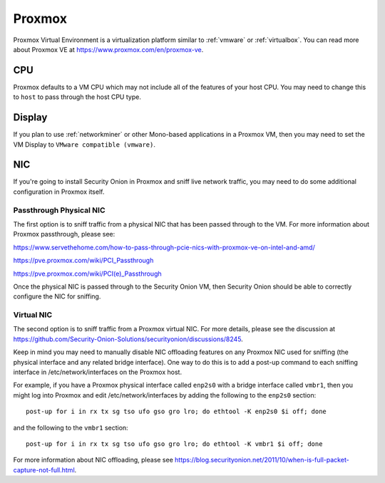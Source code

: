 .. _proxmox:

Proxmox
=======

Proxmox Virtual Environment is a virtualization platform similar to :ref:`vmware` or :ref:`virtualbox`. You can read more about Proxmox VE at https://www.proxmox.com/en/proxmox-ve.

CPU
---

Proxmox defaults to a VM CPU which may not include all of the features of your host CPU. You may need to change this to ``host`` to pass through the host CPU type.

Display
-------

If you plan to use :ref:`networkminer` or other Mono-based applications in a Proxmox VM, then you may need to set the VM Display to ``VMware compatible (vmware)``.

NIC
---

If you're going to install Security Onion in Proxmox and sniff live network traffic, you may need to do some additional configuration in Proxmox itself.

Passthrough Physical NIC
~~~~~~~~~~~~~~~~~~~~~~~~

The first option is to sniff traffic from a physical NIC that has been passed through to the VM. For more information about Proxmox passthrough, please see:

https://www.servethehome.com/how-to-pass-through-pcie-nics-with-proxmox-ve-on-intel-and-amd/

https://pve.proxmox.com/wiki/PCI_Passthrough

https://pve.proxmox.com/wiki/PCI(e)_Passthrough

Once the physical NIC is passed through to the Security Onion VM, then Security Onion should be able to correctly configure the NIC for sniffing.

Virtual NIC
~~~~~~~~~~~

The second option is to sniff traffic from a Proxmox virtual NIC. For more details, please see the discussion at https://github.com/Security-Onion-Solutions/securityonion/discussions/8245.

Keep in mind you may need to manually disable NIC offloading features on any Proxmox NIC used for sniffing (the physical interface and any related bridge interface). One way to do this is to add a post-up command to each sniffing interface in /etc/network/interfaces on the Proxmox host. 

For example, if you have a Proxmox physical interface called ``enp2s0`` with a bridge interface called ``vmbr1``, then you might log into Proxmox and edit /etc/network/interfaces by adding the following to the ``enp2s0`` section:

::

  post-up for i in rx tx sg tso ufo gso gro lro; do ethtool -K enp2s0 $i off; done

and the following to the ``vmbr1`` section:

::

  post-up for i in rx tx sg tso ufo gso gro lro; do ethtool -K vmbr1 $i off; done

For more information about NIC offloading, please see https://blog.securityonion.net/2011/10/when-is-full-packet-capture-not-full.html.
